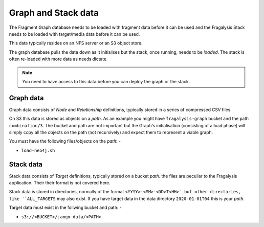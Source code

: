 ####################
Graph and Stack data
####################

The Fragment Graph database needs to be loaded with fragment data before
it can be used and the Fragalysis Stack needs to be loaded with target/media
data before it can be used.

This data typically resides on an NFS server or an S3 object store.

The graph database pulls the data down as it initialises but the stack,
once running, needs to be *loaded*. The stack is often re-loaded with more
data as needs dictate.

.. note:: You need to have access to this data before you can deploy the
          graph or the stack.

**********
Graph data
**********

Graph data consists of *Node* and *Relationship* definitions, typically
stored in a series of compressed CSV files.

On S3 this data is stored as objects on a *path*. As an example
you might have ``fragalysis-graph`` bucket and the path
``combination/3``. The bucket and path are not important but the Graph's
initialisation (consisting of a load phase) will simply copy all the objects
on the path (not recursively) and expect them to represent a viable graph.

You must have the following files/objects on the *path*: -

*   ``load-neo4j.sh``

**********
Stack data
**********

Stack data consists of *Target* definitions, typically
stored on a bucket *path*. the files are peculiar to the Fragalysis
application. Their their format is not covered here.

Stack data is stored in directories, normally of the format
``<YYYY>-<MM>-<DD>T<HH>` but other directories, like ``ALL_TARGETS``
may also exist. If you have target data in the data directory ``2020-01-01T04``
this is your *path*.

Target data must exist in the follwing bucket and path: -

*   ``s3://<BUCKET>/jango-data/<PATH>``
